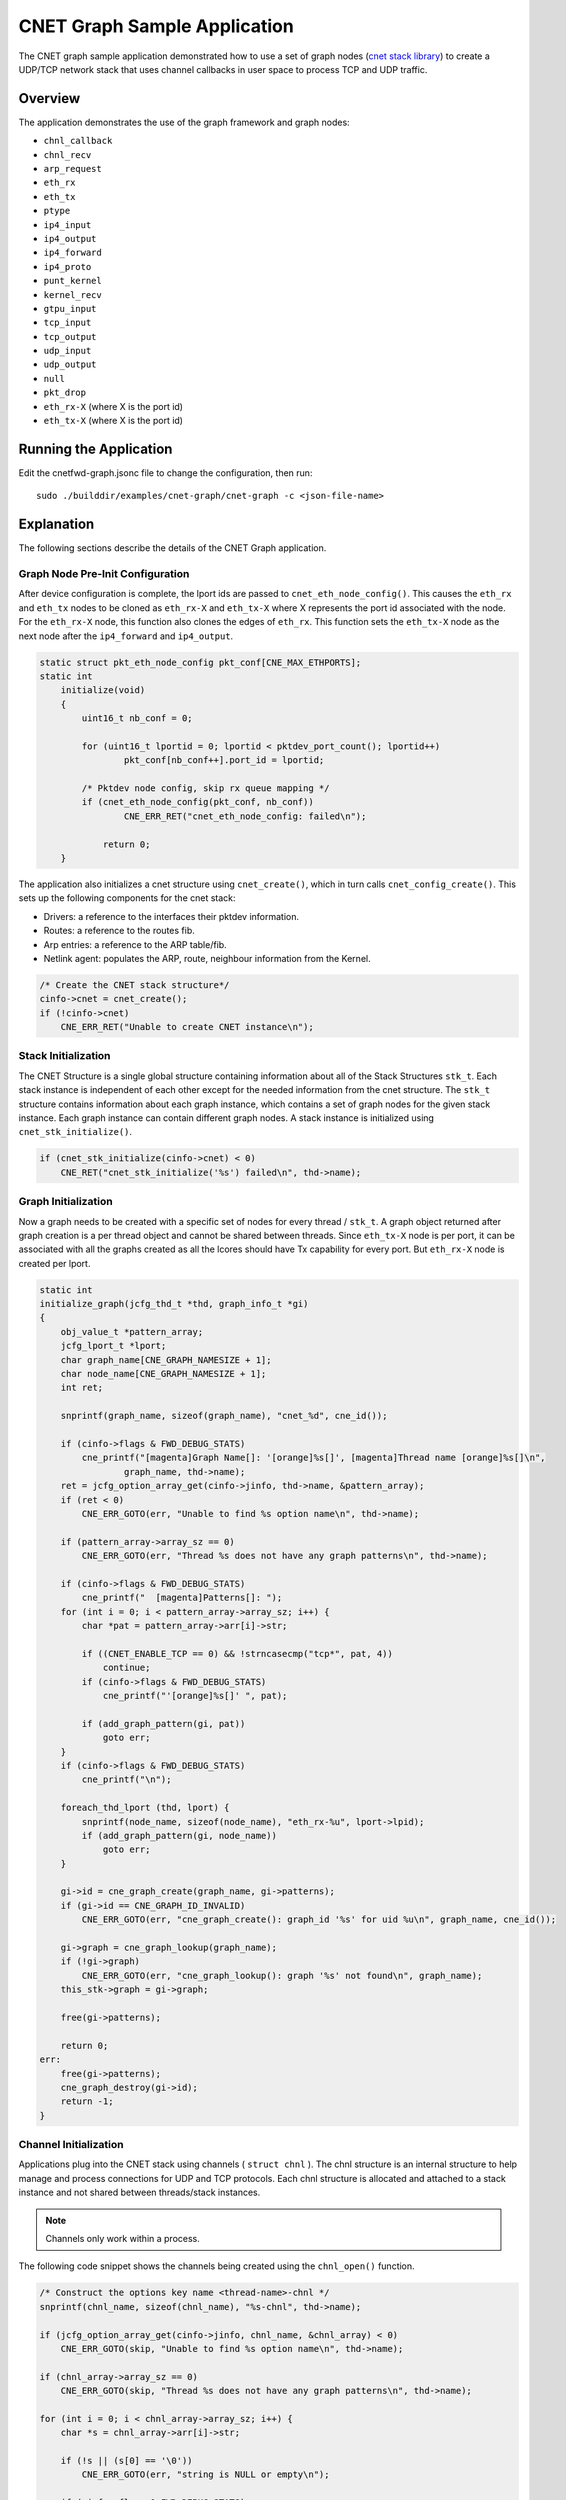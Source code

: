 ..  SPDX-License-Identifier: BSD-3-Clause
    Copyright (c) 2020 Marvell International Ltd.
    Copyright (c) 2022 Red Hat, Inc.

CNET Graph Sample Application
=============================

The CNET graph sample application demonstrated how to use a set of graph nodes
(`cnet stack library`_) to create a UDP/TCP network stack that uses channel
callbacks in user space to process TCP and UDP traffic.

Overview
--------
The application demonstrates the use of the graph framework and graph nodes:

- ``chnl_callback``
- ``chnl_recv``
- ``arp_request``
- ``eth_rx``
- ``eth_tx``
- ``ptype``
- ``ip4_input``
- ``ip4_output``
- ``ip4_forward``
- ``ip4_proto``
- ``punt_kernel``
- ``kernel_recv``
- ``gtpu_input``
- ``tcp_input``
- ``tcp_output``
- ``udp_input``
- ``udp_output``
- ``null``
- ``pkt_drop``
- ``eth_rx-X`` (where X is the port id)
- ``eth_tx-X`` (where X is the port id)


Running the Application
-----------------------

Edit the cnetfwd-graph.jsonc file to change the configuration, then run::

    sudo ./builddir/examples/cnet-graph/cnet-graph -c <json-file-name>

.. _cnet_graph_explanation:

Explanation
-----------

The following sections describe the details of the CNET Graph application.

Graph Node Pre-Init Configuration
~~~~~~~~~~~~~~~~~~~~~~~~~~~~~~~~~

After device configuration is complete, the lport ids are passed to ``cnet_eth_node_config()``.
This causes the ``eth_rx`` and ``eth_tx`` nodes to be cloned as ``eth_rx-X`` and ``eth_tx-X``
where X represents the port id associated with the node. For the ``eth_rx-X`` node, this
function also clones the edges of ``eth_rx``. This function sets the ``eth_tx-X`` node as the
next node after the ``ip4_forward`` and ``ip4_output``.

.. code-block:: c

    static struct pkt_eth_node_config pkt_conf[CNE_MAX_ETHPORTS];
    static int
        initialize(void)
        {
            uint16_t nb_conf = 0;

            for (uint16_t lportid = 0; lportid < pktdev_port_count(); lportid++)
                    pkt_conf[nb_conf++].port_id = lportid;

            /* Pktdev node config, skip rx queue mapping */
            if (cnet_eth_node_config(pkt_conf, nb_conf))
                    CNE_ERR_RET("cnet_eth_node_config: failed\n");

                return 0;
        }

The application also initializes a cnet structure using ``cnet_create()``, which in turn calls
``cnet_config_create()``. This sets up the following components for the cnet stack:

- Drivers: a reference to the interfaces their pktdev information.
- Routes: a reference to the routes fib.
- Arp entries: a reference to the ARP table/fib.
- Netlink agent: populates the ARP, route, neighbour information from the Kernel.

.. code-block:: c

    /* Create the CNET stack structure*/
    cinfo->cnet = cnet_create();
    if (!cinfo->cnet)
        CNE_ERR_RET("Unable to create CNET instance\n");

Stack Initialization
~~~~~~~~~~~~~~~~~~~~
The CNET Structure is a single global structure containing information about all of the Stack
Structures ``stk_t``. Each stack instance is independent of each other except for the needed
information from the cnet structure. The ``stk_t`` structure contains information about each graph
instance, which contains a set of graph nodes for the given stack instance. Each graph instance
can contain different graph nodes. A stack instance is initialized using ``cnet_stk_initialize()``.

.. code-block:: c

    if (cnet_stk_initialize(cinfo->cnet) < 0)
        CNE_RET("cnet_stk_initialize('%s') failed\n", thd->name);

Graph Initialization
~~~~~~~~~~~~~~~~~~~~
Now a graph needs to be created with a specific set of nodes for every thread / ``stk_t``. A graph object
returned after graph creation is a per thread object and cannot be shared between threads. Since
``eth_tx-X`` node is per port, it can be associated with all the graphs created as all the lcores
should have Tx capability for every port. But ``eth_rx-X`` node is created per lport.

.. code-block:: c

    static int
    initialize_graph(jcfg_thd_t *thd, graph_info_t *gi)
    {
        obj_value_t *pattern_array;
        jcfg_lport_t *lport;
        char graph_name[CNE_GRAPH_NAMESIZE + 1];
        char node_name[CNE_GRAPH_NAMESIZE + 1];
        int ret;

        snprintf(graph_name, sizeof(graph_name), "cnet_%d", cne_id());

        if (cinfo->flags & FWD_DEBUG_STATS)
            cne_printf("[magenta]Graph Name[]: '[orange]%s[]', [magenta]Thread name [orange]%s[]\n",
                    graph_name, thd->name);
        ret = jcfg_option_array_get(cinfo->jinfo, thd->name, &pattern_array);
        if (ret < 0)
            CNE_ERR_GOTO(err, "Unable to find %s option name\n", thd->name);

        if (pattern_array->array_sz == 0)
            CNE_ERR_GOTO(err, "Thread %s does not have any graph patterns\n", thd->name);

        if (cinfo->flags & FWD_DEBUG_STATS)
            cne_printf("  [magenta]Patterns[]: ");
        for (int i = 0; i < pattern_array->array_sz; i++) {
            char *pat = pattern_array->arr[i]->str;

            if ((CNET_ENABLE_TCP == 0) && !strncasecmp("tcp*", pat, 4))
                continue;
            if (cinfo->flags & FWD_DEBUG_STATS)
                cne_printf("'[orange]%s[]' ", pat);

            if (add_graph_pattern(gi, pat))
                goto err;
        }
        if (cinfo->flags & FWD_DEBUG_STATS)
            cne_printf("\n");

        foreach_thd_lport (thd, lport) {
            snprintf(node_name, sizeof(node_name), "eth_rx-%u", lport->lpid);
            if (add_graph_pattern(gi, node_name))
                goto err;
        }

        gi->id = cne_graph_create(graph_name, gi->patterns);
        if (gi->id == CNE_GRAPH_ID_INVALID)
            CNE_ERR_GOTO(err, "cne_graph_create(): graph_id '%s' for uid %u\n", graph_name, cne_id());

        gi->graph = cne_graph_lookup(graph_name);
        if (!gi->graph)
            CNE_ERR_GOTO(err, "cne_graph_lookup(): graph '%s' not found\n", graph_name);
        this_stk->graph = gi->graph;

        free(gi->patterns);

        return 0;
    err:
        free(gi->patterns);
        cne_graph_destroy(gi->id);
        return -1;
    }

Channel Initialization
~~~~~~~~~~~~~~~~~~~~~~
Applications plug into the CNET stack using channels ( ``struct chnl`` ). The chnl structure is an
internal structure to help manage and process connections for UDP and TCP protocols. Each chnl
structure is allocated and attached to a stack instance and not shared between threads/stack instances.

.. note::
    Channels only work within a process.

The following code snippet shows the channels being created using the ``chnl_open()`` function.

.. code-block:: c

    /* Construct the options key name <thread-name>-chnl */
    snprintf(chnl_name, sizeof(chnl_name), "%s-chnl", thd->name);

    if (jcfg_option_array_get(cinfo->jinfo, chnl_name, &chnl_array) < 0)
        CNE_ERR_GOTO(skip, "Unable to find %s option name\n", thd->name);

    if (chnl_array->array_sz == 0)
        CNE_ERR_GOTO(skip, "Thread %s does not have any graph patterns\n", thd->name);

    for (int i = 0; i < chnl_array->array_sz; i++) {
        char *s = chnl_array->arr[i]->str;

        if (!s || (s[0] == '\0'))
            CNE_ERR_GOTO(err, "string is NULL or empty\n");

        if (cinfo->flags & FWD_DEBUG_STATS)
            cne_printf("'[orange]%s[]'", s);
        if (chnl_open(s, (cinfo->flags & FWD_ENABLE_UDP_CKSUM) ? CHNL_ENABLE_UDP_CHECKSUM : 0,
                      proto_callback) < 0)
            break;
        if (cinfo->flags & FWD_DEBUG_STATS)
            cne_printf("\n%-12s", "");
    }

Applications register a callback function to accept or receive packets via the call to ``chnl_open()``.
The ``chnl_recv()`` and ``chnl_send()`` functions are used to receive and send data to/from the application.
The channel callback types are shown below:

.. code-block:: c

    /** Channel callback types */
    typedef enum {
        CHNL_UDP_RECV_TYPE,   /**< Callback for receiving UDP packets */
        CHNL_UDP_CLOSE_TYPE,  /**< Callback for UDP close */
        CHNL_TCP_ACCEPT_TYPE, /**< Callback type for accepting TCP connection */
        CHNL_TCP_RECV_TYPE,   /**< Callback for receiving TCP packets */
        CHNL_TCP_CLOSE_TYPE,  /**< Callback for TCP close */
        CHNL_CALLBACK_TYPES   /**< Maximum number of callback types */
    } chnl_type_t;

Packet Forwarding using Graph Walk
~~~~~~~~~~~~~~~~~~~~~~~~~~~~~~~~~~
After all the device, graph, cnet, stack and channel configurations are done and forwarding data
is updated and the worker threads are launched from the ``JCFG_THREAD_TYPE`` parsing option. The main
loop needs to continuously call a non-blocking API ``cne_graph_walk()`` with its previously created
graph object. ``cne_graph_walk()`` will walk over all the source nodes i.e ``eth_rx-X`` associated with
a given graph and Receive the available packets and enqueue them to the appropriate channel or to the
``ip4_lookup`` node, which enqueues them to ``ip4_rewrite`` node if LPM lookup succeeds. The
``ip4_rewrite`` node updates ethernet header as per next-hop data and transmits the packet via port
'Z' by enqueuing to ``eth_tx-Z`` node instance in its graph object.

CNET info
~~~~~~~~~
The following sections show how to retrieve: CNET, stack and channel information from the running stack.

.. code-block:: none

    CNDP-cli:/> info
    CNET
    drv0 --> Attach port 99 to device eth0 MAC=ec:f4:bb:c0:b6:28 (eno1:0)
        Stk-0 on lcore 4
        Stk-1 on lcore 2

.. code-block:: none

    CNDP-cli:/> proto

    Protosw Stk-0:
    idx Name         Domain   Type     Proto         CHNL-Funcs
    0 UDP          INET     DGRAM    UDP     (17)  0x7f5c3bd01ae0
    1 TCP          INET     STREAM   TCP     ( 6)  0x7f5c3bd01980

    Protosw Stk-1:
    idx Name         Domain   Type     Proto         CHNL-Funcs
    0 UDP          INET     DGRAM    UDP     (17)  0x7f5c3bd01ae0
    1 TCP          INET     STREAM   TCP     ( 6)  0x7f5c3bd01980

.. code-block:: none

    CNDP-cli:/> chnl
    CHNL: Stk-0
        Channel descriptor: 0 state Connected 0001
        pcb 0x7f5c0c00b5d0  proto 0x7f5c0c013610 options 0002 error 0
        RCV buf hiwat 1048576 lowat 1 cnt 0 cc 0
        SND buf hiwat 1048576 lowat 1 cnt 0 cc 0
        State  Flags  Proto              Foreign                Local  TTL
        Open    0080    UDP            0.0.0.0:0         0.0.0.0:5678   64
    CHNL: Stk-1
        Channel descriptor: 1 state Connected 0001
        pcb 0x7f5c1800b5d0  proto 0x7f5c18013610 options 0002 error 0
        RCV buf hiwat 1048576 lowat 1 cnt 0 cc 0
        SND buf hiwat 1048576 lowat 1 cnt 0 cc 0
        State  Flags  Proto              Foreign                Local  TTL
        Open    0080    UDP            0.0.0.0:0         0.0.0.0:5678   64

.. _`cnet stack library`: https://cndp.io/guide/prog_guide/cnet.html